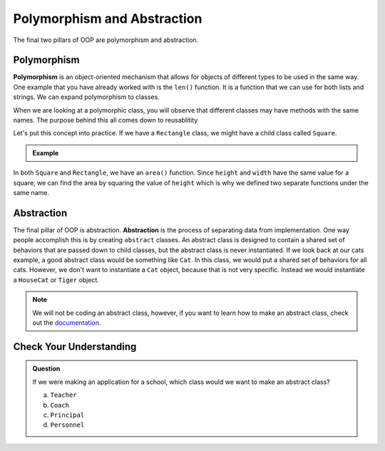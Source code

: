 Polymorphism and Abstraction
============================

The final two pillars of OOP are polymorphism and abstraction. 

.. index:: ! polymorphism

Polymorphism
------------

**Polymorphism** is an object-oriented mechanism that allows for objects of different types to be used in the same way.
One example that you have already worked with is the ``len()`` function.  It is a function that we can use for both 
lists and strings.  We can expand polymorphism to classes.  

When we are looking at a polymorphic class, you will observe that different classes may have methods with the same names.
The purpose behind this all comes down to reusablitity

Let's put this concept into practice. If we have a ``Rectangle`` class, we might have a child class called ``Square``.

.. admonition:: Example

   .. sourcecode:: python
      :linenos:

      class Rectangle:
         def __init__(self, height, width):
            self.height = height
            self.width = width
         
         def area(self):
            return self.height * self.width

      class Square(Rectangle):
         def __init__(self, height, width):
            super().__init__(self, height, width)

         def area(self):
            return self.height ** 2

In both ``Square`` and ``Rectangle``, we have an ``area()`` function.
Since ``height`` and ``width`` have the same value for a square, 
we can find the area by squaring the value of ``height`` which is why we defined two separate functions under the same name.

.. index:: ! abstraction

Abstraction
-----------

The final pillar of OOP is abstraction. **Abstraction** is the process of separating data from implementation.
One way people accomplish this is by creating ``abstract`` classes.
An abstract class is designed to contain a shared set of behaviors that are passed down to child classes, but the abstract class is never instantiated.
If we look back at our cats example, a good abstract class would be something like ``Cat``. In this class, we would put a shared set of behaviors for all cats.
However, we don't want to instantiate a ``Cat`` object, because that is not very specific. Instead we would instantiate a ``HouseCat`` or ``Tiger`` object.

.. admonition:: Note

   We will not be coding an abstract class, however, if you want to learn how to make an abstract class, check out the `documentation <https://docs.python.org/3/library/abc.html>`_.

Check Your Understanding
------------------------

.. admonition:: Question

   If we were making an application for a school, which class would we want to make an abstract class?

   a. ``Teacher``
   b. ``Coach``
   c. ``Principal``
   d. ``Personnel``

   .. ans: d